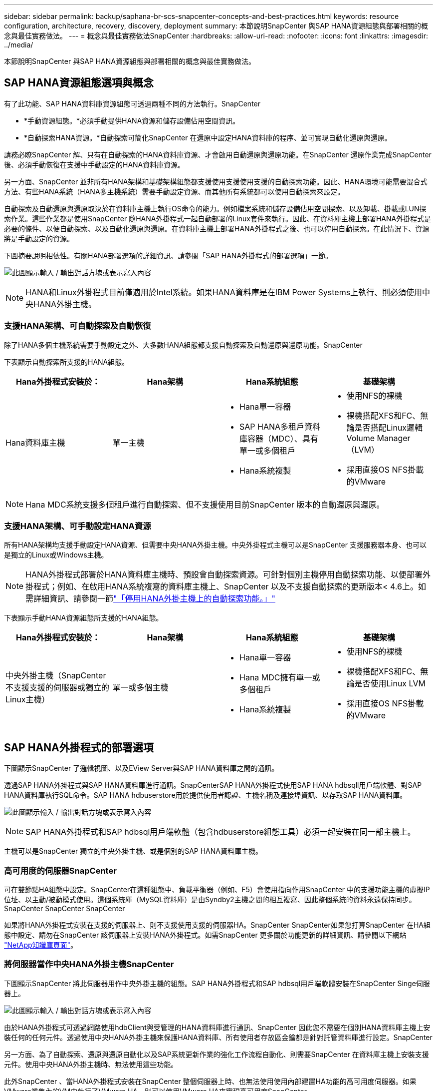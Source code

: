---
sidebar: sidebar 
permalink: backup/saphana-br-scs-snapcenter-concepts-and-best-practices.html 
keywords: resource configuration, architecture, recovery, discovery, deployment 
summary: 本節說明SnapCenter 與SAP HANA資源組態與部署相關的概念與最佳實務做法。 
---
= 概念與最佳實務做法SnapCenter
:hardbreaks:
:allow-uri-read: 
:nofooter: 
:icons: font
:linkattrs: 
:imagesdir: ../media/


[role="lead"]
本節說明SnapCenter 與SAP HANA資源組態與部署相關的概念與最佳實務做法。



== SAP HANA資源組態選項與概念

有了此功能、SAP HANA資料庫資源組態可透過兩種不同的方法執行。SnapCenter

* *手動資源組態。*必須手動提供HANA資源和儲存設備佔用空間資訊。
* *自動探索HANA資源。*自動探索可簡化SnapCenter 在還原中設定HANA資料庫的程序、並可實現自動化還原與還原。


請務必瞭SnapCenter 解、只有在自動探索的HANA資料庫資源、才會啟用自動還原與還原功能。在SnapCenter 還原作業完成SnapCenter 後、必須手動恢復在支援中手動設定的HANA資料庫資源。

另一方面、SnapCenter 並非所有HANA架構和基礎架構組態都支援使用支援使用支援的自動探索功能。因此、HANA環境可能需要混合式方法、有些HANA系統（HANA多主機系統）需要手動設定資源、而其他所有系統都可以使用自動探索來設定。

自動探索及自動還原與還原取決於在資料庫主機上執行OS命令的能力。例如檔案系統和儲存設備佔用空間探索、以及卸載、掛載或LUN探索作業。這些作業都是使用SnapCenter 隨HANA外掛程式一起自動部署的Linux套件來執行。因此、在資料庫主機上部署HANA外掛程式是必要的條件、以便自動探索、以及自動化還原與還原。在資料庫主機上部署HANA外掛程式之後、也可以停用自動探索。在此情況下、資源將是手動設定的資源。

下圖摘要說明相依性。有關HANA部署選項的詳細資訊、請參閱「SAP HANA外掛程式的部署選項」一節。

image:saphana-br-scs-image9.png["此圖顯示輸入 / 輸出對話方塊或表示寫入內容"]


NOTE: HANA和Linux外掛程式目前僅適用於Intel系統。如果HANA資料庫是在IBM Power Systems上執行、則必須使用中央HANA外掛主機。



=== 支援HANA架構、可自動探索及自動恢復

除了HANA多個主機系統需要手動設定之外、大多數HANA組態都支援自動探索及自動還原與還原功能。SnapCenter

下表顯示自動探索所支援的HANA組態。

|===
| Hana外掛程式安裝於： | Hana架構 | Hana系統組態 | 基礎架構 


| Hana資料庫主機 | 單一主機  a| 
* Hana單一容器
* SAP HANA多租戶資料庫容器（MDC）、具有單一或多個租戶
* Hana系統複製

 a| 
* 使用NFS的裸機
* 裸機搭配XFS和FC、無論是否搭配Linux邏輯Volume Manager（LVM）
* 採用直接OS NFS掛載的VMware


|===

NOTE: Hana MDC系統支援多個租戶進行自動探索、但不支援使用目前SnapCenter 版本的自動還原與還原。



=== 支援HANA架構、可手動設定HANA資源

所有HANA架構均支援手動設定HANA資源、但需要中央HANA外掛主機。中央外掛程式主機可以是SnapCenter 支援服務器本身、也可以是獨立的Linux或Windows主機。


NOTE: HANA外掛程式部署於HANA資料庫主機時、預設會自動探索資源。可針對個別主機停用自動探索功能、以便部署外掛程式；例如、在啟用HANA系統複寫的資料庫主機上、SnapCenter 以及不支援自動探索的更新版本< 4.6上。如需詳細資訊、請參閱一節link:saphana-br-scs-advanced-configuration-and-tuning.html#disable-auto["「停用HANA外掛主機上的自動探索功能。」"]

下表顯示手動HANA資源組態所支援的HANA組態。

|===
| Hana外掛程式安裝於： | Hana架構 | Hana系統組態 | 基礎架構 


| 中央外掛主機（SnapCenter 不支援支援的伺服器或獨立的Linux主機） | 單一或多個主機  a| 
* Hana單一容器
* Hana MDC擁有單一或多個租戶
* Hana系統複製

 a| 
* 使用NFS的裸機
* 裸機搭配XFS和FC、無論是否使用Linux LVM
* 採用直接OS NFS掛載的VMware


|===


== SAP HANA外掛程式的部署選項

下圖顯示SnapCenter 了邏輯視圖、以及EView Server與SAP HANA資料庫之間的通訊。

透過SAP HANA外掛程式與SAP HANA資料庫進行通訊。SnapCenterSAP HANA外掛程式使用SAP HANA hdbsqll用戶端軟體、對SAP HANA資料庫執行SQL命令。SAP HANA hdbuserstore用於提供使用者認證、主機名稱及連接埠資訊、以存取SAP HANA資料庫。

image:saphana-br-scs-image10.png["此圖顯示輸入 / 輸出對話方塊或表示寫入內容"]


NOTE: SAP HANA外掛程式和SAP hdbsql用戶端軟體（包含hdbuserstore組態工具）必須一起安裝在同一部主機上。

主機可以是SnapCenter 獨立的中央外掛主機、或是個別的SAP HANA資料庫主機。



=== 高可用度的伺服器SnapCenter

可在雙節點HA組態中設定。SnapCenter在這種組態中、負載平衡器（例如、F5）會使用指向作用SnapCenter 中的支援功能主機的虛擬IP位址、以主動/被動模式使用。這個系統庫（MySQL資料庫）是由Syndby2主機之間的相互複寫、因此整個系統的資料永遠保持同步。SnapCenter SnapCenter SnapCenter

如果將HANA外掛程式安裝在支援的伺服器上、則不支援使用支援的伺服器HA。SnapCenter SnapCenter如果您打算SnapCenter 在HA組態中設定、請勿在SnapCenter 該伺服器上安裝HANA外掛程式。如需SnapCenter 更多關於功能更新的詳細資訊、請參閱以下網站 https://kb.netapp.com/Advice_and_Troubleshooting/Data_Protection_and_Security/SnapCenter/How_to_configure_SnapCenter_Servers_for_high_availability_using_F5_Load_Balancer["NetApp知識庫頁面"^]。



=== 將伺服器當作中央HANA外掛主機SnapCenter

下圖顯示SnapCenter 將此伺服器用作中央外掛主機的組態。SAP HANA外掛程式和SAP hdbsql用戶端軟體安裝在SnapCenter Singe伺服器上。

image:saphana-br-scs-image11.png["此圖顯示輸入 / 輸出對話方塊或表示寫入內容"]

由於HANA外掛程式可透過網路使用hdbClient與受管理的HANA資料庫進行通訊、SnapCenter 因此您不需要在個別HANA資料庫主機上安裝任何的任何元件。透過使用中央HANA外掛主機來保護HANA資料庫、所有使用者存放區金鑰都是針對託管資料庫進行設定。SnapCenter

另一方面、為了自動探索、還原與還原自動化以及SAP系統更新作業的強化工作流程自動化、則需要SnapCenter 在資料庫主機上安裝支援元件。使用中央HANA外掛主機時、無法使用這些功能。

此外SnapCenter 、當HANA外掛程式安裝在SnapCenter 整個伺服器上時、也無法使用使用內部建置HA功能的高可用度伺服器。如果VMware叢集內的VM中執行了VMware HA、則可以使用VMware HA來實現高可用度SnapCenter 。



=== 將主機分隔為中央HANA外掛主機

下圖顯示將獨立Linux主機用作中央外掛主機的組態。在此情況下、SAP HANA外掛程式和SAP hdbsql用戶端軟體會安裝在Linux主機上。


NOTE: 獨立的中央外掛程式主機也可以是Windows主機。

image:saphana-br-scs-image12.png["此圖顯示輸入 / 輸出對話方塊或表示寫入內容"]

上一節所述的功能可用度限制、也適用於個別的中央外掛程式主機。

不過SnapCenter 、使用此部署選項、即可設定採用內部建置HA功能的伺服器。例如、使用Linux叢集解決方案時、中央外掛程式主機也必須是HA。



=== HANA外掛程式部署於個別HANA資料庫主機上

下圖顯示每個SAP HANA資料庫主機上安裝SAP HANA外掛程式的組態。

image:saphana-br-scs-image13.png["此圖顯示輸入 / 輸出對話方塊或表示寫入內容"]

當HANA外掛程式安裝在每個個別HANA資料庫主機上時、所有功能（例如自動探索、自動還原與還原）都可使用。此外、還可以在HA組態中設定此伺服器SnapCenter 。



=== 混合式HANA外掛部署

如本節開頭所述、部分HANA系統組態（例如多主機系統）需要中央外掛主機。因此SnapCenter 、大多數的不穩定組態都需要混合部署HANA外掛程式。

NetApp建議針對所有支援自動探索的HANA系統組態、在HANA資料庫主機上部署HANA外掛程式。其他HANA系統（例如多主機組態）則應使用中央HANA外掛主機來管理。

以下兩個圖顯示SnapCenter 混合式外掛程式部署、無論是搭配使用此功能的伺服器、或是以獨立的Linux主機作為中央外掛程式主機。這兩種部署之間唯一的差異是選用HA組態。

image:saphana-br-scs-image14.png["此圖顯示輸入 / 輸出對話方塊或表示寫入內容"]

image:saphana-br-scs-image15.png["此圖顯示輸入 / 輸出對話方塊或表示寫入內容"]



=== 摘要與建議

一般而言、NetApp建議您在每部SAP HANA主機上部署HANA外掛程式、以啟用所有可用SnapCenter 的功能、並強化工作流程自動化。


NOTE: HANA和Linux外掛程式目前僅適用於Intel系統。如果HANA資料庫是在IBM Power Systems上執行、則必須使用中央HANA外掛主機。

若HANA組態不支援自動探索、例如HANA多主機組態、則必須設定額外的中央HANA外掛主機。如果SnapCenter VMware HA可用於SnapCenter VMware HA、則中央外掛主機可以是VMware的伺服器。如果您打算使用SnapCenter 內部建置的HA功能、請使用獨立的Linux外掛主機。

下表摘要說明不同的部署選項。

|===
| 部署選項 | 相依性 


| 安裝於SnapCenter 支援服務器的中央HANA外掛程式主機外掛程式 | 優點：*單一HANA外掛程式、中央HDB使用者儲存區組態* SnapCenter 在個別HANA資料庫主機上不需要任何功能性軟體元件*支援所有HANA架構缺點： *手動資源組態*手動還原*不支援單一租戶還原*任何指令碼前及後置步驟都會在中央外掛程式主機上執行*不SnapCenter 支援內部建置的可靠性*在所有受管理的HANA資料庫中、SID和租戶名稱的組合必須是唯一的*記錄 所有受管理的HANA資料庫均啟用/停用備份保留管理 


| 中央HANA外掛程式主機外掛程式安裝在獨立的Linux或Windows伺服器上 | 優點：*單一HANA外掛程式、中央HDB使用者儲存區組態* SnapCenter 個別HANA資料庫主機不需要任何功能性軟體元件*支援所有HANA架構*內部建置SnapCenter 的功能不支援高可用度缺點： *手動資源組態*手動還原*不支援單一租戶還原*在中央外掛程式主機上執行任何指令碼前與後置步驟*在所有受管理的HANA資料庫中、必須將SID與租戶名稱組合為唯一*所有受管理的系統均啟用/停用記錄備份保留管理 Hana資料庫 


| 安裝在HANA資料庫伺服器上的個別HANA外掛程式主機外掛程式 | 優點：*自動探索HANA資源*自動還原與還原*單一租戶還原*用於SAP系統更新的指令碼前與指令碼後自動化* SnapCenter 支援內部建置的功能、以提供優異的可用度*可針對每個個別HANA資料庫啟用/停用記錄備份保留管理缺點： *不支援所有HANA架構。HANA多個主機系統需要額外的中央外掛主機。* HANA外掛程式必須部署在每個HANA資料庫主機上 
|===


== 資料保護策略

在設定SnapCenter 功能完善的功能和SAP HANA外掛程式之前、必須根據各種SAP系統的RTO和RPO需求來定義資料保護策略。

常見的方法是定義系統類型、例如正式作業、開發、測試或沙箱系統。同一系統類型的所有SAP系統通常具有相同的資料保護參數。

必須定義的參數包括：

* Snapshot備份應多久執行一次？
* Snapshot複本備份應保留在主要儲存系統上多久？
* 應多久執行一次區塊完整性檢查？
* 主要備份是否應該複寫到異地備份站台？
* 備份應保留在異地備份儲存設備上多久？


下表顯示系統類型的正式作業、開發及測試資料保護參數範例。對於正式作業系統、已定義高備份頻率、而且備份每天會複寫到異地備份站台一次。測試系統的需求較低、而且沒有複寫備份。

|===
| 參數 | 正式作業系統 | 開發系統 | 測試系統 


| 備份頻率 | 每4小時 | 每4小時 | 每4小時 


| 主要保留 | 2天 | 2天 | 2天 


| 區塊完整性檢查 | 每週一次 | 每週一次 | 否 


| 複寫到異地備份站台 | 每天一次 | 每天一次 | 否 


| 異地備份保留 | 2週 | 2週 | 不適用 
|===
下表顯示必須針對資料保護參數設定的原則。

|===
| 參數 | PolicyLocalSnap | PolicyLocalSnapAndSnapVault | PolicyBlockIntegrityCheck 


| 備份類型 | 快照型 | 快照型 | 檔案型 


| 排程頻率 | 每小時 | 每日 | 每週 


| 主要保留 | 計數= 12 | 計數= 3 | 計數= 1 


| 內部複寫SnapVault | 否 | 是的 | 不適用 
|===
「本地Snapshot」原則用於正式作業、開發及測試系統、以保留兩天的時間來涵蓋本機Snapshot備份。

在資源保護組態中、系統類型的排程定義不同：

* *製作。*每4小時排程一次。
* *開發。*每4小時排程一次。
* *測試。*每4小時排程一次。


「LocalSnapAndSnapVault」原則用於正式作業與開發系統、以涵蓋每日複寫至異地備份儲存設備的作業。

在資源保護組態中、排程是針對正式作業和開發所定義：

* *製作。*每天排程。
* *開發。*每天排程。


「BlockIntegrityCheck」原則用於正式作業和開發系統、以檔案型備份來涵蓋每週區塊完整性檢查。

在資源保護組態中、排程是針對正式作業和開發所定義：

* *製作。*每週排程。
* *開發。*每週排程。


對於使用異地備份原則的每個SAP HANA資料庫、必須在儲存層設定保護關係。保護關係可定義要複寫哪些磁碟區、以及將備份保留在異地備份儲存設備上。

舉例來說、每個正式作業與開發系統的異地備份儲存設備都會保留兩週。


NOTE: 在我們的範例中、SAP HANA資料庫資源和非資料Volume資源的保護原則和保留不一樣。



== 備份作業

SAP推出採用HANA 2.0 SPS4的多租戶系統、支援Snapshot備份。支援多租戶的HANA MDC系統Snapshot備份作業。SnapCenter此外、支援HANA MDC系統的兩種不同還原作業。SnapCenter您可以還原整個系統、系統資料庫和所有租戶、也可以只還原單一租戶。有一些先決條件可讓SnapCenter 支援執行這些作業的功能。

在MDC系統中、租戶組態不一定是靜態的。可以新增租戶或刪除租戶。無法仰賴HANA資料庫新增至還原時所發現的組態。SnapCenter SnapCenter執行備份作業時、必須知道哪些租戶可用。SnapCenter

若要啟用單一租戶還原作業、SnapCenter 必須知道每個Snapshot備份中包含哪些租戶。此外、還必須知道哪些檔案和目錄屬於Snapshot備份所包含的每個租戶。

因此、在每次備份作業中、工作流程的第一步是取得租戶資訊。其中包括租戶名稱、以及對應的檔案和目錄資訊。此資料必須儲存在Snapshot備份中繼資料中、才能支援單一租戶還原作業。下一步是Snapshot備份作業本身。此步驟包含SQL命令、可觸發HANA備份儲存點、儲存Snapshot備份、以及SQL命令來關閉Snapshot作業。HANA資料庫會使用Close命令、更新系統資料庫和每個租戶的備份目錄。


NOTE: 當一或多個租戶停止時、SAP不支援針對MDC系統進行Snapshot備份作業。

為了保留資料備份和HANA備份目錄管理、SnapCenter 必須針對系統資料庫和第一步中識別的所有租戶資料庫、執行目錄刪除作業。如同記錄備份一樣、SnapCenter 非同步工作流程必須在備份作業的每個租戶上運作。

下圖顯示備份工作流程的總覽。

image:saphana-br-scs-image16.png["此圖顯示輸入 / 輸出對話方塊或表示寫入內容"]



=== HANA資料庫Snapshot備份的備份工作流程

以下列順序備份SAP HANA資料庫：SnapCenter

. 從HANA資料庫讀取租戶清單。SnapCenter
. 從HANA資料庫讀取每個租戶的檔案和目錄。SnapCenter
. 租戶資訊會儲存在此SnapCenter 備份作業的元資料中。
. 可觸發SAP HANA全域同步備份儲存點、以便在持續層上建立一致的資料庫映像。SnapCenter
+

NOTE: 對於SAP HANA MDC單一或多個租戶系統、系統資料庫和每個租戶資料庫都會建立同步的全域備份儲存點。

. 此功能可為所有為資源設定的資料磁碟區建立儲存Snapshot複本。SnapCenter在單一主機HANA資料庫的範例中、只有一個資料磁碟區。有了SAP HANA多主機資料庫、就有多個資料磁碟區。
. 可在SAP HANA備份目錄中登錄儲存Snapshot備份。SnapCenter
. 支援刪除SAP HANA備份儲存點。SnapCenter
. 針對資源中所有已設定的資料磁碟區、執行更新以更新功能。SnapCenter SnapVault
+

NOTE: 此步驟僅在所選原則包含SnapVault 不含任何功能的SnapMirror複寫時執行。

. 根據主儲存設備上針對備份所定義的保留原則、將儲存Snapshot複本及其資料庫及SAP HANA備份目錄中的備份項目刪除。SnapCenterHana備份目錄作業是針對系統資料庫和所有租戶進行。
+

NOTE: 如果次要儲存設備仍有備份可用、則不會刪除SAP HANA目錄項目。

. 還原刪除檔案系統和SAP HANA備份目錄中的所有記錄備份、這些記錄備份比SAP HANA備份目錄中識別的最舊資料備份還舊。SnapCenter這些作業是針對系統資料庫和所有租戶執行。
+

NOTE: 只有在記錄備份管理未停用時、才會執行此步驟。





=== 區塊完整性檢查作業的備份工作流程

下列順序執行區塊完整性檢查：SnapCenter

. 從HANA資料庫讀取租戶清單。SnapCenter
. 針對系統資料庫和每個租戶觸發檔案型備份作業。SnapCenter
. 根據針對區塊完整性檢查作業所定義的保留原則、將檔案型備份刪除至資料庫、檔案系統及SAP HANA備份目錄。SnapCenter系統資料庫和所有租戶都會在檔案系統上刪除備份、並執行HANA備份目錄作業。
. 還原刪除檔案系統和SAP HANA備份目錄中的所有記錄備份、這些記錄備份比SAP HANA備份目錄中識別的最舊資料備份還舊。SnapCenter這些作業是針對系統資料庫和所有租戶執行。



NOTE: 只有在記錄備份管理未停用時、才會執行此步驟。



== 資料與記錄備份的備份保留管理與管理

資料備份保留管理與記錄備份管理可分為五大領域、包括保留管理：

* 主儲存設備的本機備份
* 檔案型備份
* 在二線儲存設備上進行備份
* SAP HANA備份目錄中的資料備份
* 在SAP HANA備份目錄和檔案系統中記錄備份


下圖概述不同的工作流程、以及每項作業的相依性。以下各節將詳細說明不同的作業。

image:saphana-br-scs-image17.png["此圖顯示輸入 / 輸出對話方塊或表示寫入內容"]



=== 主儲存設備的本機備份保留管理

透過刪除主儲存區和整個資訊庫中的Snapshot複本、並根據《支援還原原則》中定義的保留內容、來處理SAP HANA資料庫備份和非資料Volume備份的管理工作。SnapCenter SnapCenter SnapCenter

保留管理邏輯會在SnapCenter 每個支援工作流程中執行、


NOTE: 請注意SnapCenter 、針對排程備份和隨需備份、本產品可個別處理保留管理。

主儲存設備的本機備份也可在SnapCenter 還原中手動刪除。



=== 檔案型備份的保留管理

透過刪除檔案系統上的備份、並根據《支援還原原則》中定義的保留資料、支援內部管理檔案型備份。SnapCenter SnapCenter

保留管理邏輯會在SnapCenter 每個支援工作流程中執行、


NOTE: 請注意SnapCenter 、針對排程或隨需備份、個別處理保留管理。



=== 二線儲存設備備份的保留管理

根據ONTAP 《保護關係》中定義的保留、由效益分析部處理二線儲存設備備份的保留管理ONTAP 。

若要同步SnapCenter 處理這些變更到位在內存庫中的二線儲存設備、SnapCenter 請使用排程的清理工作。這項清理工作會將所有二線儲存設備備份與SnapCenter 所有SnapCenter 支援各種功能的還原庫同步。

根據預設、清除工作每週排程一次。相SnapCenter 較於已刪除的二線儲存設備備份、這份每週排程會導致刪除還原及SAP HANA Studio中的備份作業延遲。為了避免這種不一致的情況、客戶可以將排程變更為較高的頻率、例如每天一次。


NOTE: 您也可以按一下資源拓撲檢視中的重新整理按鈕、手動觸發個別資源的清除工作。

如需如何調整清理工作排程或如何觸發手動重新整理的詳細資訊、請參閱一節link:saphana-br-scs-advanced-configuration-and-tuning.html#change-schedule["「變更與異地備份儲存設備進行備份同步的排程頻率。」"]



=== SAP HANA備份目錄中的資料備份保留管理

當支援刪除任何備份、本機Snapshot或檔案型備份、或已在二線儲存設備上識別出刪除備份時、此資料備份也會在SAP HANA備份目錄中刪除。SnapCenter

刪除主儲存區的本機Snapshot備份SAP HANA目錄項目之前SnapCenter 、此功能會檢查次要儲存區是否仍存在備份。



=== 記錄備份的保留管理

SAP HANA資料庫會自動建立記錄備份。這些記錄備份會在SAP HANA設定的備份目錄中、為每個SAP HANA服務建立備份檔案。

轉送恢復不再需要舊於最新資料備份的記錄備份、因此可以刪除。

執行下列步驟、即可在檔案系統層級和SAP HANA備份目錄中、妥善管理記錄檔備份：SnapCenter

. 可讀取SAP HANA備份目錄、取得最舊且成功的檔案型或Snapshot備份的備份ID。SnapCenter
. 還原刪除SAP HANA目錄中的所有記錄備份、以及早於此備份ID的檔案系統。SnapCenter



NOTE: 僅處理由還原所建立備份的內部管理作業。SnapCenter SnapCenter如果在SnapCenter 不支援的情況下建立其他檔案型備份、您必須確定已從備份目錄中刪除檔案型備份。如果這類資料備份未從備份目錄手動刪除、則可能會成為最舊的資料備份、而且在刪除此檔案型備份之前、不會刪除舊版記錄備份。


NOTE: 即使在原則組態中為隨需備份定義了保留、但只有在執行另一個隨需備份時、才會執行內部管理。因此、通常必須在SnapCenter 還原中手動刪除隨需備份、以確保這些備份也會在SAP HANA備份目錄中刪除、而且記錄備份管理作業不會以舊的隨需備份為基礎。

預設會啟用記錄備份保留管理。如有必要、可依照一節所述停用link:saphana-br-scs-advanced-configuration-and-tuning.html#disable-auto["「停用HANA外掛主機上的自動探索功能。」"]



== Snapshot備份的容量需求

您必須考量儲存層的區塊變更率、相對於傳統資料庫的變更率。由於資料行儲存區的HANA表格合併程序、因此完整的資料表會寫入磁碟、而不只是變更的區塊。

如果一天內進行多個Snapshot備份、則客戶群的資料顯示每日變更率介於20%到50%之間。在這個目標上、如果每天只複寫一次、則每日變更率通常會較低。SnapVault



== 還原與還原作業



=== 利用功能還原作業SnapCenter

從HANA資料庫的觀點來看SnapCenter 、支援兩種不同的還原作業。

* *還原完整資源。*還原HANA系統的所有資料。如果HANA系統包含一或多個租戶、系統資料庫的資料和所有租戶的資料都會還原。
* *還原單一租戶。*只會還原所選租戶的資料。


從儲存層面來看、上述還原作業必須根據使用的儲存傳輸協定（NFS或Fibre Channel SAN）、已設定的資料保護（無論是否具有異地備份儲存設備的主儲存設備）、以不同的方式執行。 以及要用於還原作業的選定備份（從主要或異地備份儲存設備還原）。



=== 從主儲存設備還原完整資源

從一線儲存設備還原完整資源時SnapCenter 、支援兩ONTAP 種不同的功能、以執行還原作業。您可以選擇下列兩項功能：

* * Volume型SnapRestore 的功能。*以Volume為基礎SnapRestore 的功能可將儲存磁碟區的內容還原為所選Snapshot備份的狀態。
+
** Volume Revert核取方塊可用於使用NFS自動探索的資源。
** 完成資源選項按鈕、以取得手動設定的資源。


* *檔案型SnapRestore 的功能性。*檔案SnapRestore 型的功能性、也稱為單一檔案SnapRestore 功能、可還原所有個別檔案（NFS）或所有LUN（SAN）。
+
** 自動探索資源的預設還原方法。可以使用NFS的Volume Revert（磁碟區還原）核取方塊進行變更。
** 手動設定資源的檔案層級選項按鈕。




下表提供不同還原方法的比較。

|===
|  | Volume型SnapRestore 的功能 | 檔案SnapRestore 型的功能 


| 還原作業速度 | 非常快速、獨立於磁碟區大小 | 還原作業非常快速、但在儲存系統上使用背景複製工作、這會封鎖新Snapshot備份的建立 


| Snapshot備份記錄 | 還原至舊的Snapshot備份、移除所有更新的Snapshot備份。 | 沒有影響力 


| 目錄結構還原 | 目錄結構也會還原 | NFS：僅還原個別檔案、而非目錄結構。如果目錄結構也遺失、則必須在執行還原作業之前手動建立目錄結構：也會還原目錄結構 


| 設定複寫至異地備份儲存設備的資源 | 無法對快照複本備份執行Volume型還原、該備份比SnapVault 用於進行同步的Snapshot複本舊 | 可以選擇任何Snapshot備份 
|===


=== 從異地備份儲存設備還原完整資源

從異地備份儲存設備還原時、一律使用SnapVault 還原作業執行、其中儲存磁碟區的所有檔案或所有LUN都會被Snapshot備份內容覆寫。



=== 還原單一租戶

還原單一租戶需要檔案型還原作業。根據所使用的儲存傳輸協定、SnapCenter 不同的還原工作流程會由還原執行。

* NFS：
+
** 主儲存設備：會SnapRestore 針對租戶資料庫的所有檔案執行檔案型的功能。
** 異地備份儲存：SnapVault 針對租戶資料庫的所有檔案執行還原作業。


* SAN：
+
** 主儲存設備：複製LUN並將其連接至資料庫主機、然後複製租戶資料庫的所有檔案。
** 異地備份儲存設備：複製LUN並將其連接至資料庫主機、然後複製租戶資料庫的所有檔案。






=== 還原及還原自動探索的HANA單一容器和MDC單一租戶系統

Hana單一容器和HANA MDC單一租戶系統已自動探索、可利用SnapCenter 效益技術自動還原及還原。針對這些HANA系統SnapCenter 、支援三種不同的還原與還原工作流程、如下圖所示：

* *單一租戶搭配手動恢復。* SnapCenter 如果您選擇單一租戶還原作業、則會列出選定Snapshot備份中所包含的所有租戶。您必須手動停止及恢復租戶資料庫。使用支援功能還原作業SnapCenter 是透過SnapRestore NFS的單一檔案還原作業來完成、或是複製、掛載、複製SAN環境的作業。
* *利用自動恢復功能來完成資源。*如果您選擇完整的資源還原作業和自動恢復、則整個工作流程將會自動執行SnapCenter 以供參考。支援最新狀態、時間點或特定備份還原作業。SnapCenter選取的還原作業用於系統和租戶資料庫。
* *以手動還原完成資源。* SnapCenter 如果您選取「No Recovery」（無還原）、則會停止HANA資料庫、並執行所需的檔案系統（卸載、掛載）和還原作業。您必須手動還原系統和租戶資料庫。


image:saphana-br-scs-image18.png["此圖顯示輸入 / 輸出對話方塊或表示寫入內容"]



=== 自動探索的HANA MDC多租戶系統之還原與還原

雖然可以自動探索具有多個租戶的HANA MDC系統、但目前SnapCenter 版本的版本不支援自動還原與還原。針對具有多個租戶的MDC系統SnapCenter 、支援兩種不同的還原與還原工作流程、如下圖所示：

* 單一租戶、可手動恢復
* 以手動還原完成資源


工作流程與上一節所述相同。

image:saphana-br-scs-image19.png["此圖顯示輸入 / 輸出對話方塊或表示寫入內容"]



=== 手動設定HANA資源的還原與還原

手動設定的HANA資源無法自動還原與還原。此外、對於具有單一或多個租戶的MDC系統、不支援單一租戶還原作業。

針對手動設定的HANA資源、SnapCenter 如下圖所示、僅支援手動恢復。手動還原的工作流程與前幾節所述相同。

image:saphana-br-scs-image20.png["此圖顯示輸入 / 輸出對話方塊或表示寫入內容"]



=== 摘要還原與還原作業

下表摘要說明SnapCenter 還原與還原作業、具體取決於還原中的HANA資源組態。

|===
| 資源組態SnapCenter | 還原與還原選項 | 停止HANA資料庫 | 在還原作業之前卸載、還原作業之後掛載 | 恢復作業 


| 自動探索單一容器的MDC單一租戶  a| 
* 使用任一項來完成資源
* 預設（所有檔案）
* Volume Revert（僅NFS來自主要儲存設備）
* 已選擇自動恢復

| 以SnapCenter 功能自動化 | 以SnapCenter 功能自動化 | 以SnapCenter 功能自動化 


|   a| 
* 使用任一項來完成資源
* 預設（所有檔案）
* Volume Revert（僅NFS來自主要儲存設備）
* 未選取任何恢復

| 以SnapCenter 功能自動化 | 以SnapCenter 功能自動化 | 手冊 


|   a| 
* 租戶還原

| 手冊 | 不需要 | 手冊 


| 自動探索多個MDC租戶  a| 
* 使用任一項來完成資源
* 預設（所有檔案）
* Volume Revert（僅NFS來自主要儲存設備）
* 不支援自動恢復

| 以SnapCenter 功能自動化 | 以SnapCenter 功能自動化 | 手冊 


|   a| 
* 租戶還原

| 手冊 | 不需要 | 手冊 


| 所有手動設定的資源  a| 
* 完整資源（= Volume Revert、僅適用於主要儲存設備的NFS和SAN）
* 檔案層級（所有檔案）
* 不支援自動恢復

| 手冊 | 手冊 | 手冊 
|===